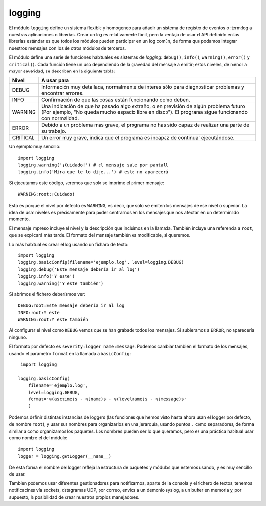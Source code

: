 logging
~~~~~~~~~~~~~~~~~~~~~~~~~~~~~~~~~~~~~~~~~~~~~~~~~~~~~~~~~~~~~~~~~~~~~~~

El módulo ``logging`` define un sistema flexible y homogeneo
para añadir un sistema de registro de eventos o :term:log a
nuestras aplicaciones o librerías. Crear un log es relativamente
fácil, pero la ventaja de usar el API definido en las
librerías estándar es que todos los módulos pueden participar
en un log común, de forma que podamos integrar nuestros mensajes
con los de otros módulos de terceros.

El módulo define una serie de funciones habituales es sistemas
de *logging*: ``debug()``, ``info()``, ``warning()``, ``error()`` y ``critical()``. Cada función tiene un uso dependiendo de la gravedad del
mensaje a emitir; estos niveles, de menor a mayor severidad,
se describen en la siguiente tabla:

======== ===============================================
Nivel    A usar para
======== ===============================================
DEBUG    Información muy detallada, normalmente de
         interes sólo para diagnosticar problemas
         y encontrar errores.

INFO     Confirmación de que las cosas están funcionando
         como deben.

WARNING  Una indicación de que ha pasado algo extraño, o
         en previsión de algún problema futuro (Por
         ejemplo, "No queda mucho espacio libre en
         disco"). El programa sigue funcionando con
         normalidad.

ERROR    Debido a un problema más grave, el programa
         no has sido capaz de realizar una parte
         de su trabajo.

CRITICAL Un error muy grave, indica que el programa es
         incapaz de continuar ejecutándose.
======== ===============================================

Un ejemplo muy sencillo::

    import logging
    logging.warning('¡Cuidado!') # el mensaje sale por pantall
    logging.info('Mira que te lo dije...') # este no aparecerá

Si ejecutamos este código, veremos que solo se imprime
el primer mensaje::

    WARNING:root:¡Cuidado!

Esto es porque el nivel por defecto es ``WARNING``, es decir, que solo
se emiten los mensajes de ese nivel o superior. La idea de usar
niveles es precisamente para poder centrarnos en los mensajes que nos
afectan en un determinado momento.

El mensaje impreso incluye el nivel y la descripción que
incluimos en la llamada. También incluye una referencia
a ``root``, que se explicará más tarde. El formato del
mensaje también es modificable, si queremos.

Lo más habitual es crear el log usando un ficharo de texto::

    import logging
    logging.basicConfig(filename='ejemplo.log', level=logging.DEBUG)
    logging.debug('Este mensaje debería ir al log')
    logging.info('Y este')
    logging.warning('Y este también')

Si abrimos el fichero deberíamos ver::

    DEBUG:root:Este mensaje debería ir al log
    INFO:root:Y este
    WARNING:root:Y este también

Al configurar el nivel como ``DEBUG`` vemos que se han grabado todos
los mensajes. Si subieramos a ``ERROR``, no aparecería ninguno.

El formato por defecto es ``severity:logger name:message``. Podemos
cambiar también el formato de los mensajes, usando el parámetro
``format`` en la llamada a ``basicConfig``::

     import logging

    logging.basicConfig(
        filename='ejemplo.log',
        level=logging.DEBUG,
        format='%(asctime)s - %(name)s - %(levelname)s - %(message)s'
        )

Podemos definir distintas instancias de loggers (las funciones que
hemos visto hasta ahora usan el logger por defecto, de nombre
``root``), y usar sus nombres para organizarlos en una jerarquía,
usando puntos ``.`` como separadores, de forma similar a como
organizamos los paquetes. Los nombres pueden ser lo que queramos, pero
es una práctica habitual usar como nombre el del módulo::

    import logging
    logger = logging.getLogger(__name__)

De esta forma el nombre del logger refleja la estructura de paquetes
y módulos que estemos usando, y es muy sencillo de usar.

Tambien podemos usar diferentes gestionadores para notificarnos,
aparte de la consola y el fichero de textos, tenemos notificacines vía
sockets, datagramas UDP, por correo, envios a un demonio syslog,  a un
buffer en memoria y, por supuesto, la posibilidad de crear nuestros
propios manejadores.
